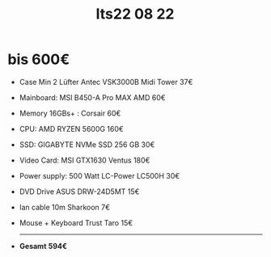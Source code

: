 #+title: Its22 08 22

* bis 600€

+ Case Min 2 Lüfter    Antec VSK3000B Midi Tower             37€
+ Mainboard:           MSI B450-A Pro MAX AMD                60€
+ Memory 16GBs+ :      Corsair                               60€
+ CPU:                 AMD RYZEN 5600G                       160€
+ SSD:                 GIGABYTE NVMe SSD 256 GB              30€
+ Video Card:          MSI GTX1630 Ventus                    180€
+ Power supply:        500 Watt LC-Power LC500H              30€
+ DVD Drive            ASUS DRW-24D5MT                       15€
+ lan cable 10m        Sharkoon                              7€
+ Mouse + Keyboard     Trust Taro                            15€
  -------------------------------------------------------------------
+ *Gesamt*                                                  *594€*
